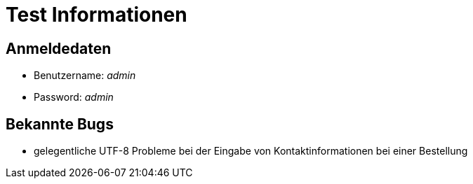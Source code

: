 = Test Informationen

== Anmeldedaten
- Benutzername: _admin_
- Password: _admin_

== Bekannte Bugs
- gelegentliche UTF-8 Probleme bei der Eingabe von Kontaktinformationen bei einer Bestellung